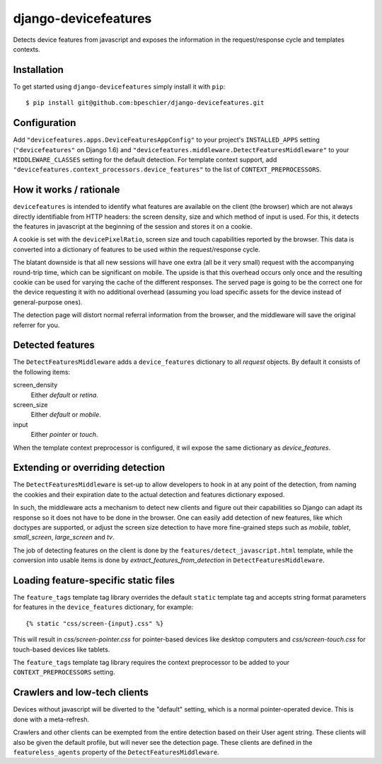 django-devicefeatures
=====================

Detects device features from javascript and exposes the information in the 
request/response cycle and templates contexts.

Installation
------------

To get started using ``django-devicefeatures`` simply install it with
``pip``::

    $ pip install git@github.com:bpeschier/django-devicefeatures.git


Configuration
-------------

Add ``"devicefeatures.apps.DeviceFeaturesAppConfig"`` to your project's
``INSTALLED_APPS`` setting (``"devicefeatures"`` on Django 1.6) and 
``"devicefeatures.middleware.DetectFeaturesMiddleware"`` to your
``MIDDLEWARE_CLASSES`` setting for the default detection. For template 
context support, add ``"devicefeatures.context_processors.device_features"`` 
to the list of ``CONTEXT_PREPROCESSORS``.

How it works / rationale
------------------------

``devicefeatures`` is intended to identify what features are available on the
client (the browser) which are not always directly identifiable from HTTP 
headers: the screen density, size and which method of input is used. For this,
it detects the features in javascript at the beginning of the session and
stores it on a cookie.

A cookie is set with the ``devicePixelRatio``, screen size and touch
capabilities reported by the browser. This data is converted into a dictionary
of features to be used within the request/response cycle.

The blatant downside is that all new sessions will have one extra (all be it
very small) request with the accompanying round-trip time, which can be
significant on mobile. The upside is that this overhead occurs only once and
the resulting cookie can be used for varying the cache of the different
responses. The served page is going to be the correct one for the device
requesting it with no additional overhead (assuming you load specific assets
for the device instead of general-purpose ones). 

The detection page will distort normal referral information from the browser,
and the middleware will save the original referrer for you. 

Detected features
-----------------

The ``DetectFeaturesMiddleware`` adds a ``device_features`` dictionary to all
`request` objects. By default it consists of the following items:

screen_density
    Either `default` or `retina`.

screen_size
    Either `default` or `mobile`.

input
    Either `pointer` or `touch`.

When the template context preprocessor is configured, it wil expose the same
dictionary as `device_features`.

Extending or overriding detection
---------------------------------

The ``DetectFeaturesMiddleware`` is set-up to allow developers to hook in at
any point of the detection, from naming the cookies and their expiration date
to the actual detection and features dictionary exposed.

In such, the middleware acts a mechanism to detect new clients and figure out
their capabilities so Django can adapt its response so it does not have to be
done in the browser. One can easily add detection of new features, like which
doctypes are supported, or adjust the screen size detection to have more 
fine-grained steps such as `mobile`, `tablet`, `small_screen`, `large_screen`
and `tv`.

The job of detecting features on the client is done by the
``features/detect_javascript.html`` template, while the conversion into usable
items is done by `extract_features_from_detection` in 
``DetectFeaturesMiddleware``.

Loading feature-specific static files
-------------------------------------

The ``feature_tags`` template tag library overrides the default ``static``
template tag and accepts string format parameters for features in the
``device_features`` dictionary, for example::

    {% static "css/screen-{input}.css" %}

This will result in `css/screen-pointer.css` for pointer-based devices like
desktop computers and `css/screen-touch.css` for touch-based devices like
tablets.

The ``feature_tags`` template tag library requires the context preprocessor 
to be added to your ``CONTEXT_PREPROCESSORS`` setting.

Crawlers and low-tech clients
-----------------------------

Devices without javascript will be diverted to the "default" setting, which is
a normal pointer-operated device. This is done with a meta-refresh.

Crawlers and other clients can be exempted from the entire detection based on
their User agent string. These clients will also be given the default profile, 
but will never see the detection page. These clients are defined in the
``featureless_agents`` property of the ``DetectFeaturesMiddleware``.